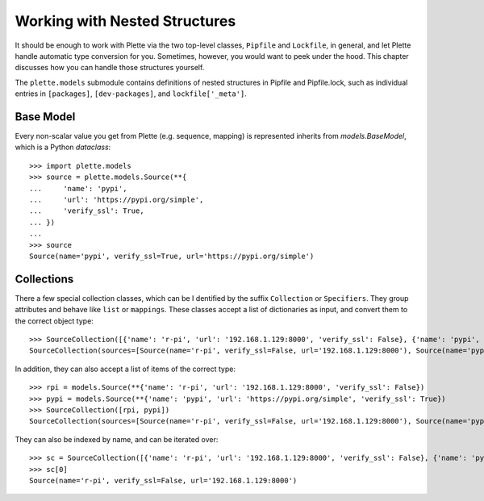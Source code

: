 ==============================
Working with Nested Structures
==============================

It should be enough to work with Plette via the two top-level classes,
``Pipfile`` and ``Lockfile``, in general, and let Plette handle automatic
type conversion for you. Sometimes, however, you would want to peek under the
hood. This chapter discusses how you can handle those structures yourself.

The ``plette.models`` submodule contains definitions of nested structures in
Pipfile and Pipfile.lock, such as individual entries in ``[packages]``,
``[dev-packages]``, and ``lockfile['_meta']``.


Base Model 
===========

Every non-scalar value you get from Plette (e.g. sequence, mapping) is
represented inherits from `models.BaseModel`, which is a Python `dataclass`::

    >>> import plette.models
    >>> source = plette.models.Source(**{
    ...     'name': 'pypi',
    ...     'url': 'https://pypi.org/simple',
    ...     'verify_ssl': True,
    ... })
    ...
    >>> source
    Source(name='pypi', verify_ssl=True, url='https://pypi.org/simple')


Collections
===========

There a few special collection classes, which can be I dentified by the
suffix ``Collection`` or ``Specifiers``.
They group attributes and behave like ``list`` or ``mappings``.
These classes accept a list of dictionaries as input,
and convert them to the correct object type::

    >>> SourceCollection([{'name': 'r-pi', 'url': '192.168.1.129:8000', 'verify_ssl': False}, {'name': 'pypi', 'url': 'https://pypi.org/simple', 'verify_ssl': True}])
    SourceCollection(sources=[Source(name='r-pi', verify_ssl=False, url='192.168.1.129:8000'), Source(name='pypi', verify_ssl=True, url='https://pypi.org/simple')])
    

In addition, they can also accept a list of items of the correct type::

    >>> rpi = models.Source(**{'name': 'r-pi', 'url': '192.168.1.129:8000', 'verify_ssl': False})
    >>> pypi = models.Source(**{'name': 'pypi', 'url': 'https://pypi.org/simple', 'verify_ssl': True})
    >>> SourceCollection([rpi, pypi])
    SourceCollection(sources=[Source(name='r-pi', verify_ssl=False, url='192.168.1.129:8000'), Source(name='pypi', verify_ssl=True, url='https://pypi.org/simple')])

They can also be indexed by name, and can be iterated over::

    >>> sc = SourceCollection([{'name': 'r-pi', 'url': '192.168.1.129:8000', 'verify_ssl': False}, {'name': 'pypi', 'url': 'https://pypi.org/simple', 'verify_ssl': True}])
    >>> sc[0]
    Source(name='r-pi', verify_ssl=False, url='192.168.1.129:8000')

